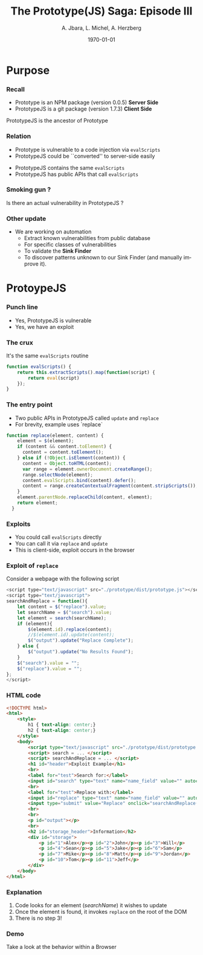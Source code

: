#+TITLE:     The Prototype(JS) Saga: Episode III
#+AUTHOR:    A. Jbara, L. Michel, A. Herzberg
#+EMAIL:     ldm@engr.uconn.edu
#+DATE: \today      
#+DESCRIPTION: 
#+KEYWORDS: 
#+BEAMER_THEME: Berlin
#+BEAMER_COLOR_THEME: beaver
#+LANGUAGE:  en
#+OPTIONS:   H:3 num:t toc:t \n:nil @:t ::t |:t ^:t -:t f:t *:t <:t
#+OPTIONS:   TeX:t LaTeX:t skip:nil d:nil todo:t pri:nil tags:not-in-toc
#+INFOJS_OPT: view:nil toc:nil ltoc:t mouse:underline buttons:0 path:https://orgmode.org/org-info.js
#+EXPORT_SELECT_TAGS: export
#+EXPORT_EXCLUDE_TAGS: noexport
#+LINK_UP:   
#+LINK_HOME:
#+LaTeX_HEADER: \usepackage{minted}
#+LaTeX_HEADER: \usemintedstyle{emacs}
#+LaTeX_HEADER: \newminted{common-lisp}{fontsize=\footnotesize}
#+BEAMER_HEADER: \logo{\includegraphics[height=.9cm]{comcast.png}}
#+LaTeX: \setbeamercolor{myblockcolor}{bg=magenta,fg=white}


#+name: setup-minted
#+begin_src emacs-lisp :exports none
  (setq org-latex-listings 'minted)
      (setq org-latex-custom-lang-environments
	    '(
	     (emacs-lisp "common-lispcode")
	      ))
      (setq org-latex-minted-options
	    '(("frame" "lines")
	      ("fontsize" "\\scriptsize")
	      ("linenos" "")))
      (setq org-latex-to-pdf-process
	    '("pdflatex -shell-escape -interaction nonstopmode -output-directory %o %f"
	      "pdflatex -shell-escape -interaction nonstopmode -output-directory %o %f"
	      "pdflatex -shell-escape -interaction nonstopmode -output-directory %o %f"))
#+end_src


* Purpose
*** Recall

- Prototype is an NPM package (version 0.0.5) **Server Side**
- PrototypeJS is a git package (version 1.7.3)  **Client Side**

#+LaTeX:\begin{exampleblock}{Caution}
PrototypeJS is the ancestor of Prototype
#+LaTeX:\end{exampleblock}

*** Relation
- Prototype is vulnerable to a code injection via ~evalScripts~
- PrototypeJS could be ``converted'' to server-side easily

#+LaTeX:\begin{alertblock}{Risk}
- PrototypeJS contains the same ~evalScripts~
- PrototypeJS has public APIs that call ~evalScripts~
#+LaTeX:\end{alertblock}

*** Smoking gun ? 
Is there an actual vulnerability in PrototypeJS ?

*** Other update

- We are working on automation
  - Extract known vulnerabilities from public database
  - For specific classes of vulnerabilities 
  - To validate the **Sink Finder**
  - To discover patterns unknown to our Sink Finder (and manually
    improve it). 

* ProtoypeJS
 
*** Punch line

#+LaTeX:\begin{exampleblock}{(Good) News}
- Yes, PrototypeJS is vulnerable
- Yes, we have an exploit
#+LaTeX:\end{exampleblock}

*** The crux

It's the same ~evalScripts~ routine

#+begin_src js :exports code
function evalScripts() {
    return this.extractScripts().map(function(script) { 
        return eval(script) 
    });
}
#+end_src

*** The entry point

- Two public APIs in PrototypeJS called ~update~ and ~replace~
- For brevity, example uses `replace`

#+begin_src js :exports code
function replace(element, content) {
    element = $(element);
    if (content && content.toElement) {
      content = content.toElement();
    } else if (!Object.isElement(content)) {
      content = Object.toHTML(content);
      var range = element.ownerDocument.createRange();
      range.selectNode(element);
      content.evalScripts.bind(content).defer();
      content = range.createContextualFragment(content.stripScripts());
    }
    element.parentNode.replaceChild(content, element);
    return element;
  }
#+end_src

*** Exploits

- You could call ~evalScripts~ directly
- You can call it via ~replace~ and ~update~
- This is client-side, exploit occurs in the browser

*** Exploit of ~replace~

Consider a webpage with the following script

#+begin_src js :exports code
<script type="text/javascript" src="./prototype/dist/prototype.js"></script>
<script type="text/javascript">
searchAndReplace = function(){
	let content = $("replace").value;
	let searchName = $("search").value;
	let element = search(searchName);
	if (element){
		$(element.id).replace(content);
		//$(element.id).update(content);
		$("output").update("Replace Complete");
	} else {
		$("output").update("No Results Found");
	}
	$("search").value = "";
	$("replace").value = "";
};
</script>
#+end_src

*** HTML code
:PROPERTIES:
:BEAMER_opt: shrink=30
:END:
#+begin_src html :exports code
<!DOCTYPE html>
<html>
	<style>
		h1 { text-align: center;}
		h2 { text-align: center;}
	</style>
	<body>
		<script type="text/javascript" src="./prototype/dist/prototype.js"></script>
		<script> search = ... </script>
		<script> searchAndReplace = ... </script>
		<h1 id="header">Exploit Example</h1>
		<br>
		<label for="test">Search for:</label>
		<input id="search" type="text" name="name_field" value="" autocomplete="false">
		<br>
		<label for="test">Replace with:</label>
		<input id="replace" type="text" name="name_field" value="" autocomplete="false">
		<input type="submit" value="Replace" onclick="searchAndReplace()">
		<br>
		<br>
		<p id="output"></p>
		<br>
		<h2 id="storage_header">Information</h2>
		<div id="storage">
			<p id="1">Alex</p><p id="2">John</p><p id="3">Will</p>
			<p id="4">Sean</p><p id="5">Jake</p><p id="6">Sam</p>
			<p id="7">Mike</p><p id="8">Matt</p><p id="9">Jordan</p>
			<p id="10">Tom</p><p id="11">Jeff</p>
		</div>
	</body>
</html>
#+end_src

*** Explanation

1. Code looks for an element (/searchName/) it wishes to update
2. Once the element is found, it invokes ~replace~ on the root of the
   DOM
3. There is no step 3!

*** Demo

#+LaTeX:\begin{alertblock}{Risk}
Take a look at the behavior within a Browser
#+LaTeX:\end{alertblock}


